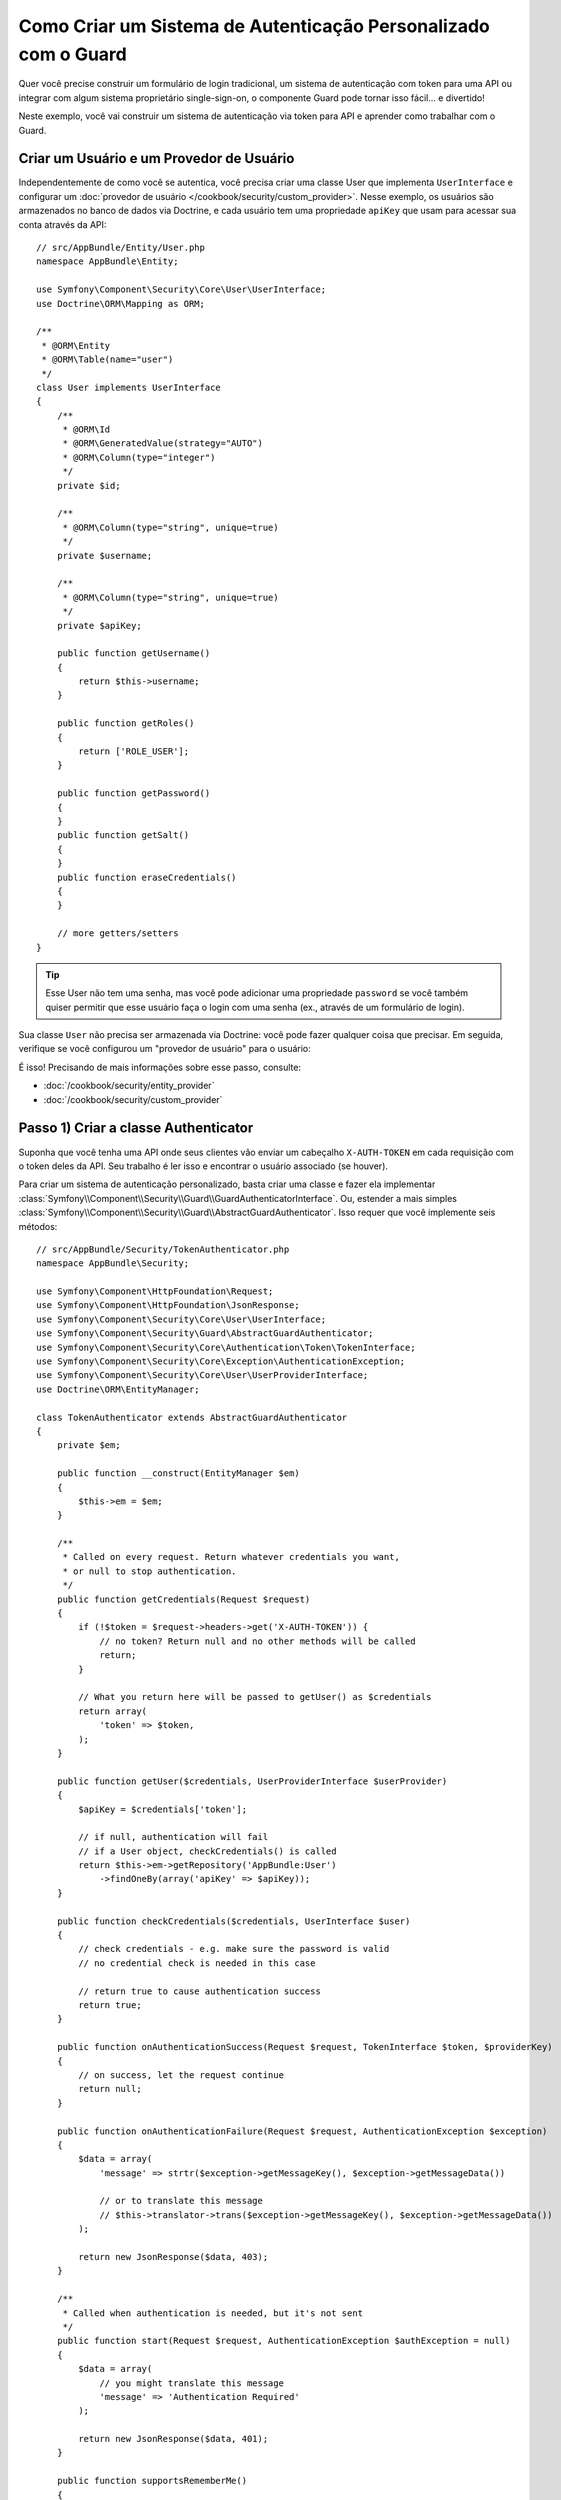 ﻿.. index::
    single: Segurança; Autenticação Personalizada

Como Criar um Sistema de Autenticação Personalizado com o Guard
===============================================================

Quer você precise construir um formulário de login tradicional, um sistema de autenticação com token para
uma API ou integrar com algum sistema proprietário single-sign-on, o componente
Guard pode tornar isso fácil... e divertido!

Neste exemplo, você vai construir um sistema de autenticação via token para API e aprender como
trabalhar com o Guard.

Criar um Usuário e um Provedor de Usuário
-----------------------------------------

Independentemente de como você se autentica, você precisa criar uma classe User que implementa ``UserInterface``
e configurar um :doc:`provedor de usuário </cookbook/security/custom_provider>`. Nesse
exemplo, os usuários são armazenados no banco de dados via Doctrine, e cada usuário tem uma propriedade 
``apiKey`` que usam para acessar sua conta através da API::

    // src/AppBundle/Entity/User.php
    namespace AppBundle\Entity;

    use Symfony\Component\Security\Core\User\UserInterface;
    use Doctrine\ORM\Mapping as ORM;

    /**
     * @ORM\Entity
     * @ORM\Table(name="user")
     */
    class User implements UserInterface
    {
        /**
         * @ORM\Id
         * @ORM\GeneratedValue(strategy="AUTO")
         * @ORM\Column(type="integer")
         */
        private $id;

        /**
         * @ORM\Column(type="string", unique=true)
         */
        private $username;

        /**
         * @ORM\Column(type="string", unique=true)
         */
        private $apiKey;

        public function getUsername()
        {
            return $this->username;
        }

        public function getRoles()
        {
            return ['ROLE_USER'];
        }

        public function getPassword()
        {
        }
        public function getSalt()
        {
        }
        public function eraseCredentials()
        {
        }

        // more getters/setters
    }

.. tip::

    Esse User não tem uma senha, mas você pode adicionar uma propriedade ``password`` se
    você também quiser permitir que esse usuário faça o login com uma senha (ex., através de um formulário de login).

Sua classe ``User`` não precisa ser armazenada via Doctrine: você pode fazer qualquer coisa que precisar.
Em seguida, verifique se você configurou um "provedor de usuário" para o usuário:

.. configuration-block::

    .. code-block:: yaml

        # app/config/security.yml
        security:
            # ...

            providers:
                your_db_provider:
                    entity:
                        class: AppBundle:User

            # ...

    .. code-block:: xml

        <!-- app/config/security.xml -->
        <?xml version="1.0" encoding="UTF-8"?>
        <srv:container xmlns="http://symfony.com/schema/dic/security"
            xmlns:xsi="http://www.w3.org/2001/XMLSchema-instance"
            xmlns:srv="http://symfony.com/schema/dic/services"
            xsi:schemaLocation="http://symfony.com/schema/dic/services
                http://symfony.com/schema/dic/services/services-1.0.xsd">

            <config>
                <!-- ... -->

                <provider name="your_db_provider">
                    <entity class="AppBundle:User" />
                </provider>

                <!-- ... -->
            </config>
        </srv:container>

    .. code-block:: php

        // app/config/security.php
        $container->loadFromExtension('security', array(
            // ...

            'providers' => array(
                'your_db_provider' => array(
                    'entity' => array(
                        'class' => 'AppBundle:User',
                    ),
                ),
            ),

            // ...
        ));

É isso! Precisando de mais informações sobre esse passo, consulte:

* :doc:`/cookbook/security/entity_provider`
* :doc:`/cookbook/security/custom_provider`

Passo 1) Criar a classe Authenticator
-------------------------------------

Suponha que você tenha uma API onde seus clientes vão enviar um cabeçalho ``X-AUTH-TOKEN``
em cada requisição com o token deles da API. Seu trabalho é ler isso e encontrar o
usuário associado (se houver).

Para criar um sistema de autenticação personalizado, basta criar uma classe e fazer ela implementar
:class:`Symfony\\Component\\Security\\Guard\\GuardAuthenticatorInterface`. Ou, estender
a mais simples :class:`Symfony\\Component\\Security\\Guard\\AbstractGuardAuthenticator`.
Isso requer que você implemente seis métodos::

    // src/AppBundle/Security/TokenAuthenticator.php
    namespace AppBundle\Security;

    use Symfony\Component\HttpFoundation\Request;
    use Symfony\Component\HttpFoundation\JsonResponse;
    use Symfony\Component\Security\Core\User\UserInterface;
    use Symfony\Component\Security\Guard\AbstractGuardAuthenticator;
    use Symfony\Component\Security\Core\Authentication\Token\TokenInterface;
    use Symfony\Component\Security\Core\Exception\AuthenticationException;
    use Symfony\Component\Security\Core\User\UserProviderInterface;
    use Doctrine\ORM\EntityManager;

    class TokenAuthenticator extends AbstractGuardAuthenticator
    {
        private $em;

        public function __construct(EntityManager $em)
        {
            $this->em = $em;
        }

        /**
         * Called on every request. Return whatever credentials you want,
         * or null to stop authentication.
         */
        public function getCredentials(Request $request)
        {
            if (!$token = $request->headers->get('X-AUTH-TOKEN')) {
                // no token? Return null and no other methods will be called
                return;
            }

            // What you return here will be passed to getUser() as $credentials
            return array(
                'token' => $token,
            );
        }

        public function getUser($credentials, UserProviderInterface $userProvider)
        {
            $apiKey = $credentials['token'];

            // if null, authentication will fail
            // if a User object, checkCredentials() is called
            return $this->em->getRepository('AppBundle:User')
                ->findOneBy(array('apiKey' => $apiKey));
        }

        public function checkCredentials($credentials, UserInterface $user)
        {
            // check credentials - e.g. make sure the password is valid
            // no credential check is needed in this case

            // return true to cause authentication success
            return true;
        }

        public function onAuthenticationSuccess(Request $request, TokenInterface $token, $providerKey)
        {
            // on success, let the request continue
            return null;
        }

        public function onAuthenticationFailure(Request $request, AuthenticationException $exception)
        {
            $data = array(
                'message' => strtr($exception->getMessageKey(), $exception->getMessageData())

                // or to translate this message
                // $this->translator->trans($exception->getMessageKey(), $exception->getMessageData())
            );

            return new JsonResponse($data, 403);
        }

        /**
         * Called when authentication is needed, but it's not sent
         */
        public function start(Request $request, AuthenticationException $authException = null)
        {
            $data = array(
                // you might translate this message
                'message' => 'Authentication Required'
            );

            return new JsonResponse($data, 401);
        }

        public function supportsRememberMe()
        {
            return false;
        }
    }

Bom trabalho! Cada método é explicado abaixo em: :ref:`Os Métodos do Autenticador Guard<guard-auth-methods>`.

Passo 2) Configure o Autenticator
---------------------------------

Para finalizar, registre a classe como um serviço:

.. configuration-block::

    .. code-block:: yaml

        # app/config/services.yml
        services:
            app.token_authenticator:
                class: AppBundle\Security\TokenAuthenticator
                arguments: ['@doctrine.orm.entity_manager']

    .. code-block:: xml

        <!-- app/config/services.xml -->
        <services>
            <service id="app.token_authenticator" class="AppBundle\Security\TokenAuthenticator">
                <argument type="service" id="doctrine.orm.entity_manager"/>
            </service>
        </services>

    .. code-block:: php

        // app/config/services.php
        use Symfony\Component\DependencyInjection\Definition;
        use Symfony\Component\DependencyInjection\Reference;

        $container->setDefinition('app.token_authenticator', new Definition(
            'AppBundle\Security\TokenAuthenticator',
            array(new Reference('doctrine.orm.entity_manager'))
        ));

E configure a chave ``firewalls`` no ``security.yml`` para usar esse autenticador:

.. configuration-block::

    .. code-block:: yaml

        # app/config/security.yml
        security:
            # ...

            firewalls:
                # ...

                main:
                    anonymous: ~
                    logout: ~

                    guard:
                        authenticators:
                            - app.token_authenticator

                    # if you want, disable storing the user in the session
                    # stateless: true

                    # maybe other things, like form_login, remember_me, etc
                    # ...

    .. code-block:: xml

        <!-- app/config/security.xml -->
        <?xml version="1.0" encoding="UTF-8"?>
        <srv:container xmlns="http://symfony.com/schema/dic/security"
            xmlns:xsi="http://www.w3.org/2001/XMLSchema-instance"
            xmlns:srv="http://symfony.com/schema/dic/services"
            xsi:schemaLocation="http://symfony.com/schema/dic/services
                http://symfony.com/schema/dic/services/services-1.0.xsd">
            <config>
                <!-- ... -->

                <firewall name="main"
                    pattern="^/"
                    anonymous="true"
                >
                    <logout />

                    <guard>
                        <authenticator>app.token_authenticator</authenticator>
                    </guard>

                    <!-- ... -->
                </firewall>
            </config>
        </srv:container>

    .. code-block:: php

        // app/config/security.php

        // ..

        $container->loadFromExtension('security', array(
            'firewalls' => array(
                'main'       => array(
                    'pattern'        => '^/',
                    'anonymous'      => true,
                    'logout'         => true,
                    'guard'          => array(
                        'authenticators'  => array(
                            'app.token_authenticator'
                        ),
                    ),
                    // ...
                ),
            ),
        ));

Você conseguiu! Agora você tem um sistema de autenticação via token para API totalmente funcional. Se a sua
homepage requer ``ROLE_USER``, então você pode testá-la sob diferentes condições:

.. code-block:: bash

    # test with no token
    curl http://localhost:8000/
    # {"message":"Authentication Required"}

    # test with a bad token
    curl -H "X-AUTH-TOKEN: FAKE" http://localhost:8000/
    # {"message":"Username could not be found."}

    # test with a working token
    curl -H "X-AUTH-TOKEN: REAL" http://localhost:8000/
    # the homepage controller is executed: the page loads normally

Agora, aprenda mais sobre o que cada método faz.

.. _guard-auth-methods:

Os Métodos do Autenticator Guard
--------------------------------

Cada autenticador precisa dos seguintes métodos:

**getCredentials(Request $request)**
    Será chamado *a cada* requisição e seu trabalho é ler o token (ou
    qualquer que seja a sua informação de "autenticação") a partir da requisição e retornar ele.
    Se você retornar ``null``, o restante do processo de autenticação é ignorado. Caso contrário,
    ``getUser()`` será chamado e o valor de retorno é passado como o primeiro argumento.

**getUser($credentials, UserProviderInterface $userProvider)**
    Se ``getCredentials()`` retorna um valor não nulo, então esse método é chamado
    e o valor de retorno de ``getCredentials()`` é passado aqui como o argumento ``$credentials``.
    Seu trabalho é retornar um objeto que implementa ``UserInterface``. Se você fizer, então
    ``checkCredentials()`` será chamado. Se você retornar ``null`` (ou lançar uma
    :ref:`AuthenticationException <guard-customize-error>`)
    a autenticação irá falhar.

**checkCredentials($credentials, UserInterface $user)**
    Se ``getUser()`` retorna um objeto User, esse método é chamado. Seu trabalho é
    verificar se as credenciais estão corretas. Para um formulário de login, este é o lugar onde você
    verificaria se a senha está correta para o usuário. Para passar a autenticação, retorne
    ``true``. Se você retornar *qualquer outra coisa*
    (ou lançar uma :ref:`AuthenticationException <guard-customize-error>`),
    a autenticação irá falhar.

**onAuthenticationSuccess(Request $request, TokenInterface $token, $providerKey)**
    É chamado após a autenticação bem sucedida e seu trabalho, é retornar
    um objeto :class:`Symfony\\Component\\HttpFoundation\\Response`
    que será enviado para o cliente ou ``null`` para continuar a requisição
    (ex., permitir que a rota/controlador seja chamado de forma normal). Uma vez que essa
    é uma API onde cada requisição se autentica, você quer retornar
    ``null``.

**onAuthenticationFailure(Request $request, AuthenticationException $exception)**
    É chamado se a autenticação falhar. Seu trabalho
    é retornar o objeto :class:`Symfony\\Component\\HttpFoundation\\Response`
    que deve ser enviado para o cliente. O ``$exception`` irá dizer
    *o que* ocorreu de errado durante a autenticação.

**start(Request $request, AuthenticationException $authException = null)**
    É chamado se o cliente acessa um URI/recurso que requer autenticação,
    mas não foram enviados detalhes de autenticação (ou seja, você retornou ``null`` a partir
    do ``getCredentials()``). Seu trabalho é retornar um objeto
    :class:`Symfony\\Component\\HttpFoundation\\Response` que ajuda
    a autenticação do usuário (ex., uma resposta 401 que diz "está faltando o token!").

**supportsRememberMe**
    Se você quiser fornecer suporte a funcionalidade "lembrar-me", retorne true a partir desse método.
    Você ainda precisará ativar ``remember_me`` sob seu firewall para que ela funcione.
    Uma vez que esta é uma API stateless, você não quer fornecer suporte a funcionalidade
    "lembrar-me" nesse exemplo.

.. _guard-customize-error:

Personalizando Mensagens de Erro
--------------------------------

Quando ``onAuthenticationFailure()`` é chamado, é passado uma ``AuthenticationException``
que descreve *como* a autenticação falhou através do seu método ``$e->getMessageKey()`` (e
``$e->getMessageData()``). A mensagem será diferente com base *onde* a
autenticação falhou (ou seja, ``getUser()`` versus ``checkCredentials()``).

Mas, você pode facilmente retornar uma mensagem personalizada, lançando uma
:class:`Symfony\\Component\\Security\\Core\\Exception\\CustomUserMessageAuthenticationException`.
Você pode lançar a partir do ``getCredentials()``, ``getUser()`` ou ``checkCredentials()``
para causar uma falha::

    // src/AppBundle/Security/TokenAuthenticator.php
    // ...

    use Symfony\Component\Security\Core\Exception\CustomUserMessageAuthenticationException;

    class TokenAuthenticator extends AbstractGuardAuthenticator
    {
        // ...

        public function getCredentials(Request $request)
        {
            // ...

            if ($token == 'ILuvAPIs') {
                throw new CustomUserMessageAuthenticationException(
                    'ILuvAPIs is not a real API key: it\'s just a silly phrase'
                );
            }

            // ...
        }

        // ...
    }

Neste caso, uma vez que "ILuvAPIs" é uma chave de API ridícula, você poderia incluir um easter
egg para retornar uma mensagem personalizada se alguém tentar isso:

.. code-block:: bash

    curl -H "X-AUTH-TOKEN: ILuvAPIs" http://localhost:8000/
    # {"message":"ILuvAPIs is not a real API key: it's just a silly phrase"}

Perguntas Frequentes
--------------------

**Posso ter Múltiplos Autenticadores?**
    Sim! Mas quando você tiver, terá que escolher apenas *um* autenticador para ser seu
    "ponto de entrada". Isso significa que você terá que escolher *qual* método ``start()`` do
    autenticador deve ser chamado quando um usuário anônimo tentar acessar um recurso protegido.
    Por exemplo, suponha que você tenha um ``app.form_login_authenticator`` que lida com
    um formulário de login tradicional. Quando um usuário acessar uma página protegida anonimamente,
    você quer usar o método ``start()`` do autenticador de formulário e redirecioná-los
    para a página de login (em vez de devolver uma resposta JSON):

    .. configuration-block::

        .. code-block:: yaml

            # app/config/security.yml
            security:
                # ...

                firewalls:
                    # ...

                    main:
                        anonymous: ~
                        logout: ~

                        guard:
                            authenticators:
                                - app.token_authenticator

                        # if you want, disable storing the user in the session
                        # stateless: true

                        # maybe other things, like form_login, remember_me, etc
                        # ...

        .. code-block:: xml

            <!-- app/config/security.xml -->
            <?xml version="1.0" encoding="UTF-8"?>
            <srv:container xmlns="http://symfony.com/schema/dic/security"
                xmlns:xsi="http://www.w3.org/2001/XMLSchema-instance"
                xmlns:srv="http://symfony.com/schema/dic/services"
                xsi:schemaLocation="http://symfony.com/schema/dic/services
                    http://symfony.com/schema/dic/services/services-1.0.xsd">
                <config>
                    <!-- ... -->

                    <firewall name="main"
                        pattern="^/"
                        anonymous="true"
                    >
                        <logout />

                        <guard>
                            <authenticator>app.token_authenticator</authenticator>
                        </guard>

                        <!-- ... -->
                    </firewall>
                </config>
            </srv:container>

        .. code-block:: php

            // app/config/security.php

            // ..

            $container->loadFromExtension('security', array(
                'firewalls' => array(
                    'main'       => array(
                        'pattern'        => '^/',
                        'anonymous'      => true,
                        'logout'         => true,
                        'guard'          => array(
                            'authenticators'  => array(
                                'app.token_authenticator'
                            ),
                        ),
                        // ...
                    ),
                ),
            ));

**Posso usar junto com ``form_login``?**
    Sim! ``form_login`` é *um* caminho para autenticar um usuário, logo você pode usá-lo
    *e*, então, adicionar um ou mais autenticadores. Usar um autenticador guard não
    colide com outras maneiras de autenticar.

**Posso usar junto com o FOSUserBundle?**
    Sim! Na verdade, o FOSUserBundle não lida com a segurança: ele simplesmente fornece um
    objeto ``User`` e algumas rotas e controladores para ajudar com login, registo,
    esqueci a senha, etc. Quando você usa o FOSUserBundle, normalmente usa o ``form_login``
    na verdade para autenticar o usuário. Você pode continuar a fazer isso (veja a pergunta
    anterior) ou usar o objeto ``User`` do FOSUserBundle e criar seu próprio
    autenticador(es) (assim como nesse artigo).
